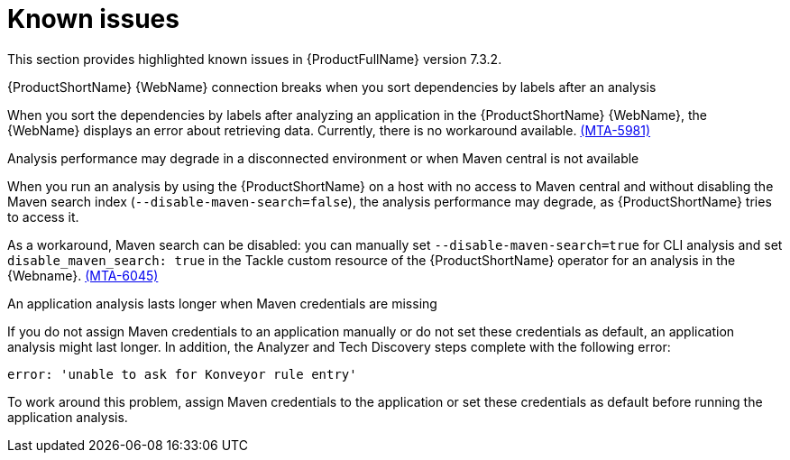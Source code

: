 :_newdoc-version: 2.18.3
:_template-generated: 2025-04-29

:_mod-docs-content-type: REFERENCE

[id="known-issues-7-3-2_{context}"]
= Known issues

This section provides highlighted known issues in {ProductFullName} version 7.3.2.

.{ProductShortName} {WebName} connection breaks when you sort dependencies by labels after an analysis

When you sort the dependencies by labels after analyzing an application in the {ProductShortName} {WebName}, the {WebName} displays an error about retrieving data. Currently, there is no workaround available. link:https://issues.redhat.com/browse/MTA-5981[(MTA-5981)]

.Analysis performance may degrade in a disconnected environment or when Maven central is not available
When you run an analysis by using the {ProductShortName} on a host with no access to Maven central and without disabling the Maven search index (`--disable-maven-search=false`), the analysis performance may degrade, as {ProductShortName} tries to access it. 

As a workaround, Maven search can be disabled: you can manually set `--disable-maven-search=true` for CLI analysis and set `disable_maven_search: true` in the Tackle custom resource of the {ProductShortName} operator for an analysis in the {Webname}. link:https://issues.redhat.com/browse/MTA-6045[(MTA-6045)]


.An application analysis lasts longer when Maven credentials are missing

If you do not assign Maven credentials to an application manually or do not set these credentials as default, an application analysis might last longer. In addition, the Analyzer and Tech Discovery steps complete with the following error:

----
error: 'unable to ask for Konveyor rule entry'
----

To work around this problem, assign Maven credentials to the application or set these credentials as default before running the application analysis.

